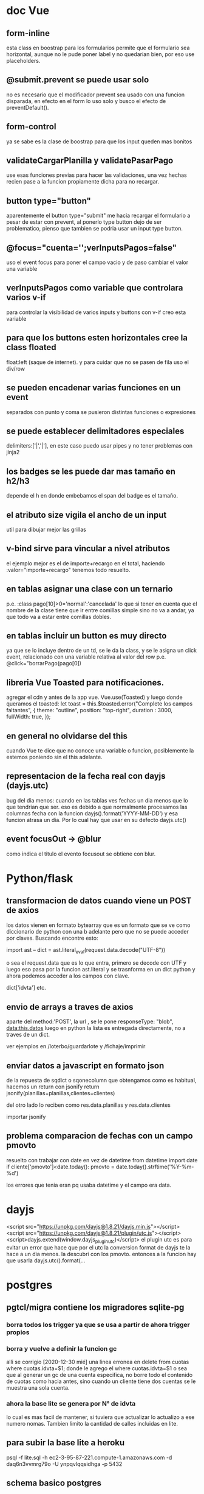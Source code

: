 * doc Vue
** form-inline
esta class en boostrap para los formularios permite que el formulario
sea horizontal, aunque no le pude poner label y no quedarian bien, por
eso use placeholders.
** @submit.prevent se puede usar solo
no es necesario que el modificador prevent sea usado con una funcion
disparada, en efecto en el form lo uso solo y busco el efecto de
preventDefault().
** form-control
ya se sabe es la clase de boostrap para que los input queden mas bonitos
** validateCargarPlanilla y validatePasarPago
use esas funciones previas para hacer las validaciones, una vez hechas
recien pase a la funcion propiamente dicha para no recargar.
** button type="button"
aparentemente el button type="submit" me hacia recargar el formulario
a pesar de estar con prevent, al ponerlo type button dejo de ser
problematico, pienso que tambien se podria usar un input type button.
** @focus="cuenta='';verInputsPagos=false"
uso el event focus para poner el campo vacio y de paso cambiar el
valor una variable
** verInputsPagos como variable que controlara varios v-if
para controlar la visibilidad de varios inputs y buttons con v-if creo
esta variable
** para que los buttons esten horizontales cree la class floated
float:left (saque de internet). y para cuidar que no se pasen de fila
uso el div/row
** se pueden encadenar varias funciones en un event
separados con punto y coma se pusieron distintas funciones o expresiones
** se puede establecer delimitadores especiales
delimiters:['|','|'],
en este caso puedo usar pipes y no tener problemas con jinja2
** los badges se les puede dar mas tamaño en h2/h3
depende el h en donde embebamos el span del badge es el tamaño.
** el atributo size vigila el ancho de un input
util para dibujar mejor las grillas
** v-bind sirve para vincular a nivel atributos
el ejemplo mejor es el de importe+recargo en el total, haciendo
:valor="importe+recargo" tenemos todo resuelto.
** en tablas asignar una clase con un ternario
p.e. :class pago[10]>0='normal':'cancelada'
lo que si tener en cuenta que el nombre de la clase tiene que ir entre
comillas simple sino no va a andar, ya que todo va a estar entre
comillas dobles. 
** en tablas incluir un button es muy directo
ya que se lo incluye dentro de un td, se le da la class, y se le
asigna un click event, relacionado con una variable relativa al valor
del row p.e. @click="borrarPago(pago[0])
** libreria Vue Toasted para notificaciones.
agregar el cdn  y antes de la app vue.
Vue.use(Toasted)
y luego donde queramos el toasted:
let toast = this.$toasted.error("Complete los campos faltantes", { 
                theme: "outline", 
                position: "top-right", 
                duration : 3000,
                fullWidth: true,
            });
** en general no olvidarse del this
cuando Vue te dice que no conoce una variable o funcion, posiblemente
la estemos poniendo sin el this adelante.
** representacion de la fecha real con dayjs (dayjs.utc)
   bug del dia menos: cuando en las tablas ves fechas un dia menos que
   lo que tendrian que ser. 
   eso es debido a que normalmente procesamos las columnas fecha con
   la funcion dayjs().format('YYYY-MM-DD') y esa funcion atrasa un
   dia. Por lo cual hay que usar en su defecto dayjs.utc()
** event focusOut -> @blur
   como indica el titulo el evento focusout se obtiene con blur. 
* Python/flask
** transformacion de datos cuando viene un POST de axios
los datos vienen en formato bytearray que es un formato que se ve como
diccionario de python con una b adelante pero que no se puede acceder
por claves.
Buscando encontre esto:

import ast
--
dict = ast.literal_eval(request.data.decode("UTF-8"))

o sea el request.data que es lo que entra, primero se decode con UTF y
luego eso pasa por la funcion ast.literal y se trasnforma en un dict
python y ahora podemos acceder a los campos con clave.

dict['idvta'] etc.
** envio de arrays a traves de axios
aparte del method:'POST', la url , se le pone
responseType: "blob",
data:this.datos
luego en python la lista es entregada directamente, no a traves de un dict.

ver ejemplos en /loterbo/guardarlote y /fichaje/imprimir
** enviar datos a javascript en formato json
de la repuesta de sqdict o sqonecolumn que obtengamos como es
habitual, hacemos un return con jsonify
return jsonify(planillas=planillas,clientes=clientes)

del otro lado lo reciben como 
res.data.planillas y res.data.clientes

importar jsonify
** problema comparacion de fechas con un campo pmovto
   resuelto con trabajar con date en vez de datetime
   from datetime import date
   if cliente['pmovto']<date.today():
      pmovto = date.today().strftime('%Y-%m-%d')

   los errores que tenia eran pq usaba datetime y el campo era data.
* dayjs
<script src="https://unpkg.com/dayjs@1.8.21/dayjs.min.js"></script>
<script src="https://unpkg.com/dayjs@1.8.21/plugin/utc.js"></script>
<script>dayjs.extend(window.dayjs_plugin_utc)</script>
el plugin utc es para evitar un error que hace que por el utc la
conversion format de dayjs te la hace a un dia menos. la descubri con
los pmovto. 
entonces a la funcion hay que usarla dayjs.utc().format(...
* postgres
** pgtcl/migra contiene los migradores sqlite-pg
*** borra todos los trigger ya que se usa a partir de ahora trigger propios
*** borra y vuelve a definir la funcion gc
    alli se corrigio [2020-12-30 mié] una linea erronea en 
delete from cuotas where cuotas.idvta=$1;
    donde le agrego el where cuotas.idvta=$1 o sea que al generar un
gc de una cuenta especifica, no borre todo el contenido de cuotas como
hacia antes, sino cuando un cliente tiene dos cuentas se le muestra
una sola cuenta. 
*** ahora la base lite se genera por N° de idvta
lo cual es mas facil de mantener, si tuviera que actualizar lo
actualizo a ese numero nomas. Tambien limito la cantidad de calles
incluidas en lite.
** para subir la base lite a heroku
psql -f lite.sql -h ec2-3-95-87-221.compute-1.amazonaws.com -d daq6n3vvmrg79o -U ynpqvlqqsidhga -p 5432
** schema basico postgres
*** schema backupeado en mega y en drive
por seguridad y simplicidad el schema esta backupeado en esos dos
lugares mega/postgres y en drive/postgres/schemas 
*** pgmodeler
en la carpeta models de pgtcl (que esta giteada) hay un modelo hero
que es el modelo actual del schema. 
lo unico que pgmodeler usado desde debian me dio error, pero se podria
usar como base del schema, pero es una solucion mas complicada. 
* javascript
** clipboard
no existe una forma clara de hacerlo.
hay un execCommand("copy") pero que funciona sobre lo selected() de un
element
por eso una funcion que encontre en stackoverflow soluciona
genialmente el problema, crea un elemento dummy al que se le asigna el
texto que queremos pasar al portapapeles, y lo seleccionamos y le
aplicamos el metodo execComand y luego removemos el dummy, que a todo
esto no alcanza a verse. 
#+BEGIN_EXAMPLE
function textToClipboard (text) {
    var dummy = document.createElement("textarea");
    document.body.appendChild(dummy);
    dummy.value = text;
    dummy.select();
    document.execCommand("copy");
    document.body.removeChild(dummy);
}
#+END_EXAMPLE
luego se lo usa facilmente como cualquier funcion, y listo
** impresion en javascript desde flask SOLVED
el problema de imprimir desde flask. Una cosa es usar un link de flask
directo y otra es obtener la respuesta que te manda send_file y hacer
algo con ese raw.
Los lugares desde donde obtuve alguna idea fueron [[https://stackoverflow.com/questions/56546795/how-to-receive-files-in-javascript-sent-from-flask-using-send-file][How to receive files
in Javascript sent from Flask using send_file()]]
pero no logre hacerlo funcionar pq me daba el pdf vacio, buscando
casos en que les daba el pdf vacio consegui dar con 
[[https://stackoverflow.com/questions/21729451/pdf-blob-pop-up-window-not-showing-content][PDF Blob - Pop up window not showing content]]
y alli vi que la clave estaba en 


If you set { responseType: 'blob' }, no need to create Blob on your own. You can simply create url based with response content:

$http({
    url: "...",
    method: "POST",
    responseType: "blob"
}).then(function(response) {
    var fileURL = URL.createObjectURL(response.data);
    window.open(fileURL);
});

en el responseType: "blob"
entonces cambio el axios de get a post, pongo el responseType a blob
que funciona tal cual, y funciona perfecto, simplificando solo deje: 
let url = window.URL.createObjectURL(res.data);
        window.open(url) 
la creacion de una url con el res.data ya listo que me manda el axios
esta vez en formato blob, y el window open de esa url. para que me
muestre directamente en pantalla el pdf como yo queria.
            
** pasar un escalar a un array
      [...Array(escalar).keys()]

